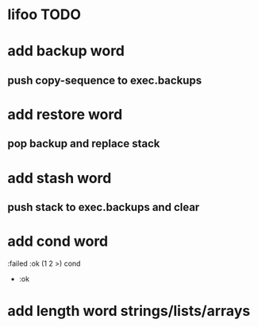 * lifoo TODO
* add backup word
** push copy-sequence to exec.backups
* add restore word
** pop backup and replace stack
* add stash word
** push stack to exec.backups and clear
* add cond word
:failed :ok (1 2 >) cond
- :ok
* add length word strings/lists/arrays

